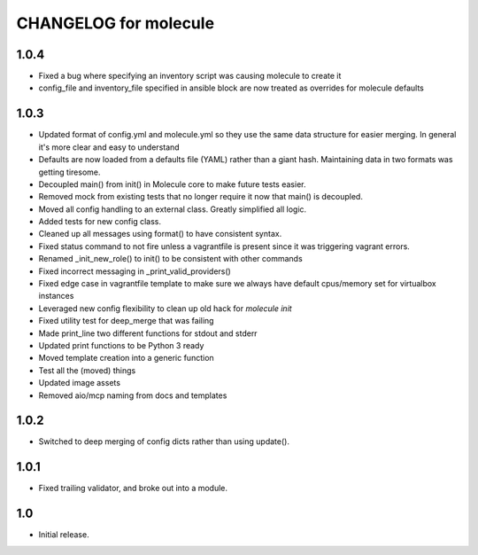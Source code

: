CHANGELOG for molecule
======================
1.0.4
----

* Fixed a bug where specifying an inventory script was causing molecule to create it
* config_file and inventory_file specified in ansible block are now treated as overrides for molecule defaults

1.0.3
----

* Updated format of config.yml and molecule.yml so they use the same data structure for easier merging. In general it's more clear and easy to understand
* Defaults are now loaded from a defaults file (YAML) rather than a giant hash. Maintaining data in two formats was getting tiresome.
* Decoupled main() from init() in Molecule core to make future tests easier.
* Removed mock from existing tests that no longer require it now that main() is decoupled.
* Moved all config handling to an external class. Greatly simplified all logic.
* Added tests for new config class.
* Cleaned up all messages using format() to have consistent syntax.
* Fixed status command to not fire unless a vagrantfile is present since it was triggering vagrant errors.
* Renamed _init_new_role() to init() to be consistent with other commands
* Fixed incorrect messaging in _print_valid_providers()
* Fixed edge case in vagrantfile template to make sure we always have default cpus/memory set for virtualbox instances
* Leveraged new config flexibility to clean up old hack for `molecule init`
* Fixed utility test for deep_merge that was failing
* Made print_line two different functions for stdout and stderr
* Updated print functions to be Python 3 ready
* Moved template creation into a generic function
* Test all the (moved) things
* Updated image assets
* Removed aio/mcp naming from docs and templates

1.0.2
----

* Switched to deep merging of config dicts rather than using update().

1.0.1
----

* Fixed trailing validator, and broke out into a module.

1.0
-----

* Initial release.
